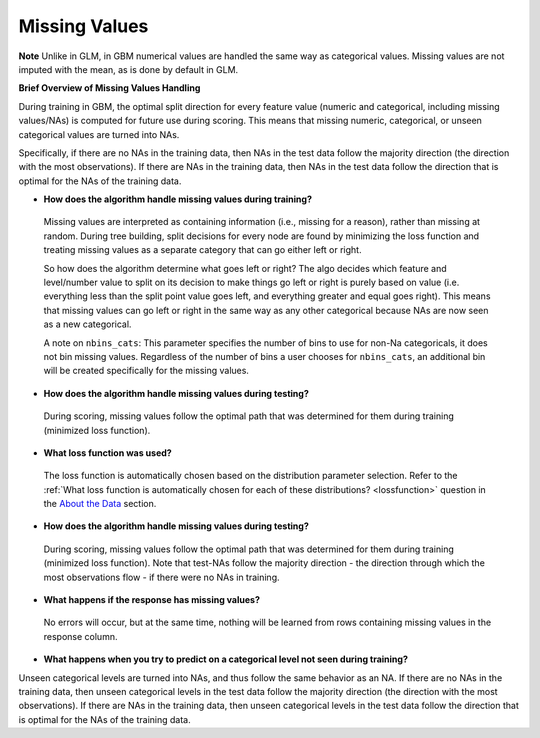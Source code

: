 Missing Values 
^^^^^^^^^^^^^^

**Note** Unlike in GLM, in GBM numerical values are handled the same way as categorical values. Missing values are not imputed with the mean, as is done by default in GLM.

**Brief Overview of Missing Values Handling**

During training in GBM, the optimal split direction for every feature value (numeric and categorical, including missing values/NAs) is computed for future use during scoring. This means that missing numeric, categorical, or unseen categorical values are turned into NAs.

Specifically, if there are no NAs in the training data, then NAs in the test data follow the majority direction (the direction with the most observations). If there are NAs in the training data, then NAs in the test data follow the direction that is optimal for the NAs of the training data.

- **How does the algorithm handle missing values during training?**

 Missing values are interpreted as containing information (i.e., missing for a reason), rather than missing at random. During tree building, split decisions for every node are found by minimizing the loss function and treating missing values as a separate category that can go either left or right. 

 So how does the algorithm determine what goes left or right? The algo decides which feature and level/number value to split on its decision to make things go left or right is purely based on value (i.e. everything less than the split point value goes left, and everything greater and equal goes right). This means that missing values can go left or right in the same way as any other categorical because NAs are now seen as a new categorical.

 A note on ``nbins_cats``: This parameter specifies the number of bins to use for non-Na categoricals, it does not bin missing values. Regardless of the number of bins a user chooses for ``nbins_cats``, an additional bin will be created specifically for the missing values. 

- **How does the algorithm handle missing values during testing?** 

 During scoring, missing values follow the optimal path that was determined for them during training (minimized loss function).

- **What loss function was used?**

 The loss function is automatically chosen based on the distribution parameter selection. Refer to the :ref:`What loss function is automatically chosen for each of these distributions? <lossfunction>` question in the `About the Data <about_the_data.html>`__ section.

- **How does the algorithm handle missing values during testing?**

 During scoring, missing values follow the optimal path that was determined for them during training (minimized loss function). Note that test-NAs follow the majority direction - the direction through which the most observations flow - if there were no NAs in training.

- **What happens if the response has missing values?**

 No errors will occur, but at the same time, nothing will be learned from rows containing missing values in the response column.

- **What happens when you try to predict on a categorical level not seen during training?**

Unseen categorical levels are turned into NAs, and thus follow the same behavior as an NA. If there are no NAs in the training data, then unseen categorical levels in the test data follow the majority direction (the direction with the most observations). If there are NAs in the training data, then unseen categorical levels in the test data follow the direction that is optimal for the NAs of the training data.
